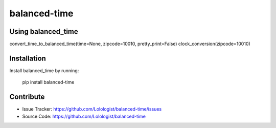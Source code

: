 .. balanced-time documentation master file, created by
   sphinx-quickstart on Fri Nov 16 18:55:43 2018.
   You can adapt this file completely to your liking, but it should at least
   contain the root `toctree` directive.

balanced-time
=========================================
|pypi_ver|

.. |pypi_ver| image:: https://img.shields.io/pypi/v/balanced_time.svg
    :target: https://pypi.org/project/balanced_time/

Using balanced_time
-------------------
convert_time_to_balanced_time(time=None, zipcode=10010, pretty_print=False)
clock_conversion(zipcode=10010)

Installation
------------

Install balanced_time by running:

    pip install balanced-time


Contribute
----------

- Issue Tracker: https://github.com/Lolologist/balanced-time/issues
- Source Code: https://github.com/Lolologist/balanced-time
